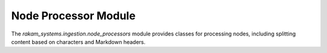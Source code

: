 Node Processor Module
=====================

The `rakam_systems.ingestion.node_processors` module provides classes for processing nodes, including splitting content based on characters and Markdown headers.

